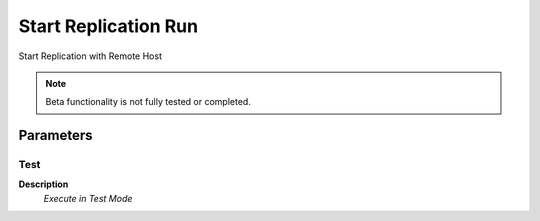 
.. _functional-guide/process/ad_replicationrun:

=====================
Start Replication Run
=====================

Start Replication with Remote Host

.. note::
    Beta functionality is not fully tested or completed.

Parameters
==========

Test
----
\ **Description**\ 
 \ *Execute in Test Mode*\ 
